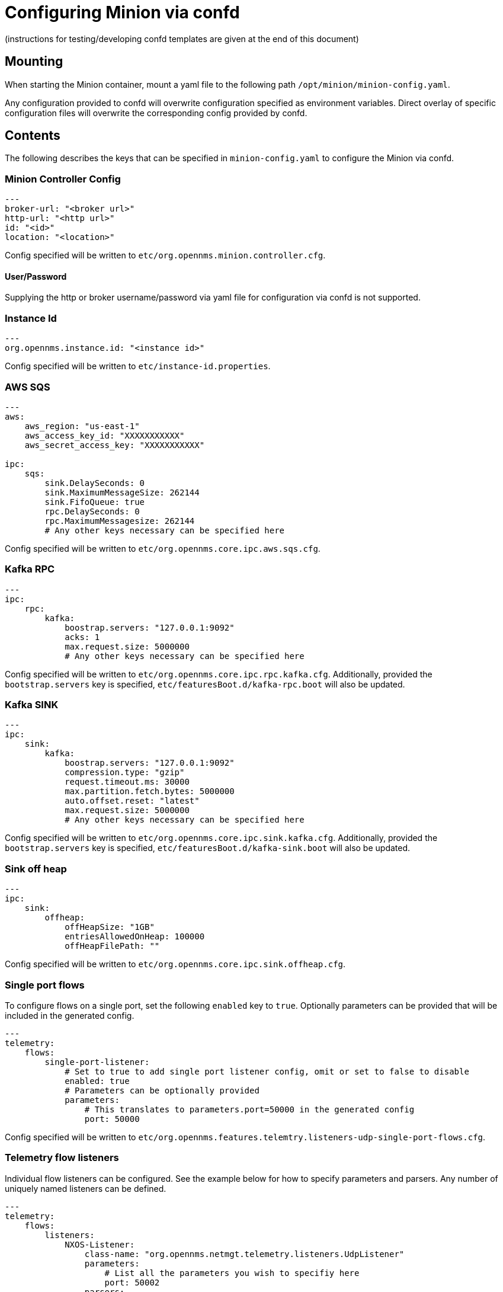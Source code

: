 [[minion-confd]]
= Configuring Minion via confd
(instructions for testing/developing confd templates are given at the end of this document)

== Mounting
When starting the Minion container, mount a yaml file to the following path `/opt/minion/minion-config.yaml`.

Any configuration provided to confd will overwrite configuration specified as environment variables. Direct overlay of
specific configuration files will overwrite the corresponding config provided by confd.

== Contents
The following describes the keys that can be specified in `minion-config.yaml` to configure the Minion via confd.

=== Minion Controller Config

```yaml
--- 
broker-url: "<broker url>"
http-url: "<http url>"
id: "<id>"
location: "<location>"
```
Config specified will be written to `etc/org.opennms.minion.controller.cfg`.

==== User/Password
Supplying the http or broker username/password via yaml file for configuration via confd is not supported.

=== Instance Id
```yaml
---
org.opennms.instance.id: "<instance id>"
```
Config specified will be written to `etc/instance-id.properties`.

=== AWS SQS
```yaml
---
aws:
    aws_region: "us-east-1"
    aws_access_key_id: "XXXXXXXXXXX"
    aws_secret_access_key: "XXXXXXXXXXX"

ipc:
    sqs:
        sink.DelaySeconds: 0
        sink.MaximumMessageSize: 262144
        sink.FifoQueue: true
        rpc.DelaySeconds: 0
        rpc.MaximumMessagesize: 262144
        # Any other keys necessary can be specified here
```
Config specified will be written to `etc/org.opennms.core.ipc.aws.sqs.cfg`.

=== Kafka RPC
```yaml
--- 
ipc:
    rpc:
        kafka:
            boostrap.servers: "127.0.0.1:9092"
            acks: 1
            max.request.size: 5000000
            # Any other keys necessary can be specified here
```
Config specified will be written to `etc/org.opennms.core.ipc.rpc.kafka.cfg`. Additionally, provided the
`bootstrap.servers` key is specified, `etc/featuresBoot.d/kafka-rpc.boot` will also be updated.

=== Kafka SINK
```yaml
--- 
ipc:
    sink:
        kafka:
            boostrap.servers: "127.0.0.1:9092"
            compression.type: "gzip"
            request.timeout.ms: 30000
            max.partition.fetch.bytes: 5000000
            auto.offset.reset: "latest"
            max.request.size: 5000000
            # Any other keys necessary can be specified here
```
Config specified will be written to `etc/org.opennms.core.ipc.sink.kafka.cfg`. Additionally, provided the
`bootstrap.servers` key is specified, `etc/featuresBoot.d/kafka-sink.boot` will also be updated.

=== Sink off heap
```yaml
--- 
ipc:
    sink:
        offheap:
            offHeapSize: "1GB"
            entriesAllowedOnHeap: 100000
            offHeapFilePath: ""
```
Config specified will be written to `etc/org.opennms.core.ipc.sink.offheap.cfg`.

=== Single port flows
To configure flows on a single port, set the following `enabled` key to `true`. Optionally parameters can be provided
that will be included in the generated config.
```yaml
--- 
telemetry:
    flows:
        single-port-listener:
            # Set to true to add single port listener config, omit or set to false to disable
            enabled: true
            # Parameters can be optionally provided
            parameters:
                # This translates to parameters.port=50000 in the generated config
                port: 50000
```
Config specified will be written to `etc/org.opennms.features.telemtry.listeners-udp-single-port-flows.cfg`.

=== Telemetry flow listeners
Individual flow listeners can be configured. See the example below for how to specify parameters and parsers. Any number
of uniquely named listeners can be defined.
```yaml
--- 
telemetry:
    flows:
        listeners:
            NXOS-Listener:
                class-name: "org.opennms.netmgt.telemetry.listeners.UdpListener"
                parameters:
                    # List all the parameters you wish to specifiy here
                    port: 50002
                parsers:
                    # List all the parsers you wish to specify here
                    NXOS:
                        class-name: "org.opennms.netmgt.telemetry.protocols.common.parser.ForwardParser"
                        # Parsers can also have parameters specified
                        #parameters:
```
Config specified will be written to `etc/org.opennms.features.telemtry.listeners-<Listener-Name>.cfg`.

=== Syslog
```yaml
--- 
netmgt:
    syslog:
        syslog.listen.interface: "0.0.0.0"
        syslog.listen.port: 1514
        # Any other keys necessary can be specified here
```
Config specified will be written to `etc/org.opennms.netmgt.syslog.cfg`.

=== Traps
```yaml
--- 
netmgt:
    traps:
        trapd.listen.interface: "0.0.0.0"
        trapd.listen.port: 1162
        # Any other keys necessary can be specified here
```
Config specified will be written to `etc/org.opennms.netmgt.trapd.cfg`.

=== System properties
```yaml
--- 
system:
    properties:
        jaeger-agent-host: "<host>"
        org.opennms.snmp.snmp4j.allowSNMPv2InV1: true
        # Any other keys necessary can be specified here
```
Config specified will be written to `etc/confd.system.properties` which gets automatically appended to `etc/system.properties`. Additionally, provided the
`jaeger-agent-host` key is specified, `etc/featuresBoot.d/jaeger.boot` will also be updated.

=== Karaf Properties
```yaml
---
karaf:
    shell:
        ssh:
            host: "0.0.0.0"
            port: 8201
    management:
        rmi:
            registry:
                host: "127.0.0.1"
                port: 1299
            server:
                host: "127.0.0.1"
                port: 45444
```
Config specified will be written to:
- `etc/org.apache.karaf.shell.cfg` for content under `shell`.
- `etc/org.apache.karaf.management.cfg` for content under `management`.

=== Jetty properties
```yaml
---
jetty:
    web:
        host: "0.0.0.0"
        port: 8181
```
Config specified will be written to `etc/org.ops4j.pax.web.cfg`

=== Secure credentials vault provider
```yaml
--- 
scv:
    provider: "dominion"
```
Can be used to override the default SCV provider from the JCEKS implementation (which uses the file system) to a gRPC
based implementation which requests credentials from Dominion. If not specified the default JCEKS will be used.

=== Java options
```yaml
---
process-env:
    java-opts:
        - -Xmx4096m
        - -Xdebug
        - -Xrunjdwp:transport=dt_socket,server=y,suspend=n,address=7896
```

Can be used to specify an arbitrary list of Java options. Config specified is written to file `/opt/minion/etc/minion-process.env` that contains `key=value` pairs that are set in the environment of the Minion process..

== Prometheus JMX Exporter

To provide an out of band management of the JVM with the Minion process, the Prometheus JMX exporter is shipped with this container image.
The default configuration is set to the following values and can be set in the `minion-config.yaml` file:

```yaml
---
java:
  agent:
    prom-jmx-exporter:
      jmxUrl: "service:jmx:rmi:///jndi/rmi://127.0.0.1:1299/karaf-minion"
      username: "admin"
      password: "admin"
      lowerCaseOutputName: "true"
      lowercaseOutputLabelNames: "true"
      whitelistObjectNames:
      - "org.opennms.core.ipc.sink.producer:*"
      - "org.opennms.netmgt.dnsresolver.netty:*"
      - "org.opennms.netmgt.telemetry:*"
```

The Minion container images comes with the Prometheus JMX exporter and can be enabled with:

```yaml
---
process-env:
  java-opts:
    - -javaagent:/opt/prom-jmx-exporter/jmx_prometheus_javaagent.jar=9299:/opt/prom-jmx-exporter/config.yaml
```

== Test/Develop confd templates
`confd` template changes can locally be tested by running a Minion container and mapping the corresponding files into the container. The following procedure might be useful:

. A Minion Docker image is required. 
It can be downloaded from a build in CircleCI. It is an artifact of the `tarball-assembly` job. 
. Load the image into Docker: `docker load minion.oci`
. Create a `docker-compose.yaml` file in the parent folder of the checked out `opennms` repo. An example compose file is given below
. Start the image: `docker-compose up -d`
. Open a shell in the container using `docker exec -ti minion bash` or look at the logs `docker logs minion`
. If the result is not yet satisfactory then remove the container by `docker rm -f minion`, edit the files in your IDE, and start the image again


```yaml
version: '3'
services:
  minion:
    image: minion
    container_name: minion
    volumes:
      - ${PWD}/minion-config.yaml:/opt/minion/minion-config.yaml
      - ${PWD}/opennms/opennms-container/minion/container-fs/confd/conf.d/org.opennms.minion.process-env.toml:/opt/minion/confd/conf.d/org.opennms.minion.process-env.toml
      - ${PWD}/opennms/opennms-container/minion/container-fs/confd/templates/org.opennms.minion.process-env.tmpl:/opt/minion/confd/templates/org.opennms.minion.process-env.tmpl
      - ${PWD}/opennms/opennms-container/minion/container-fs/entrypoint.sh:/entrypoint.sh
```
